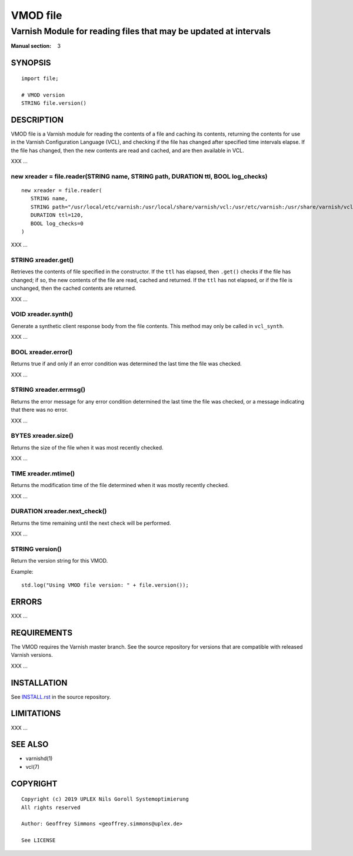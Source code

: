 ..
.. NB:  This file is machine generated, DO NOT EDIT!
..
.. Edit vmod.vcc and run make instead
..

.. role:: ref(emphasis)

=========
VMOD file
=========

-----------------------------------------------------------------
Varnish Module for reading files that may be updated at intervals
-----------------------------------------------------------------

:Manual section: 3


SYNOPSIS
========

::

  import file;

  # VMOD version
  STRING file.version()

DESCRIPTION
===========

VMOD file is a Varnish module for reading the contents of a file and
caching its contents, returning the contents for use in the Varnish
Configuration Language (VCL), and checking if the file has changed
after specified time intervals elapse. If the file has changed, then
the new contents are read and cached, and are then available in VCL.

XXX ...

.. _file.reader():

new xreader = file.reader(STRING name, STRING path, DURATION ttl, BOOL log_checks)
----------------------------------------------------------------------------------

::

   new xreader = file.reader(
      STRING name,
      STRING path="/usr/local/etc/varnish:/usr/local/share/varnish/vcl:/usr/etc/varnish:/usr/share/varnish/vcl",
      DURATION ttl=120,
      BOOL log_checks=0
   )

XXX ...

.. _xreader.get():

STRING xreader.get()
--------------------

Retrieves the contents of file specified in the constructor. If the
``ttl`` has elapsed, then ``.get()`` checks if the file has changed;
if so, the new contents of the file are read, cached and returned. If
the ``ttl`` has not elapsed, or if the file is unchanged, then the
cached contents are returned.

XXX ...

.. _xreader.synth():

VOID xreader.synth()
--------------------

Generate a synthetic client response body from the file contents. This
method may only be called in ``vcl_synth``.

XXX ...

.. _xreader.error():

BOOL xreader.error()
--------------------

Returns true if and only if an error condition was determined the last
time the file was checked.

XXX ...

.. _xreader.errmsg():

STRING xreader.errmsg()
-----------------------

Returns the error message for any error condition determined the last
time the file was checked, or a message indicating that there was no
error.

XXX ...

.. _xreader.size():

BYTES xreader.size()
--------------------

Returns the size of the file when it was most recently checked.

XXX ...

.. _xreader.mtime():

TIME xreader.mtime()
--------------------

Returns the modification time of the file determined when it was mostly
recently checked.

XXX ...

.. _xreader.next_check():

DURATION xreader.next_check()
-----------------------------

Returns the time remaining until the next check will be performed.

XXX ...

.. _file.version():

STRING version()
----------------

Return the version string for this VMOD.

Example::

  std.log("Using VMOD file version: " + file.version());

ERRORS
======

XXX ...

REQUIREMENTS
============

The VMOD requires the Varnish master branch. See the source repository for
versions that are compatible with released Varnish versions.

XXX ...

INSTALLATION
============

See `INSTALL.rst <INSTALL.rst>`_ in the source repository.

LIMITATIONS
===========

XXX ...

SEE ALSO
========

* varnishd(1)
* vcl(7)

COPYRIGHT
=========

::

  Copyright (c) 2019 UPLEX Nils Goroll Systemoptimierung
  All rights reserved
 
  Author: Geoffrey Simmons <geoffrey.simmons@uplex.de>
 
  See LICENSE
 

